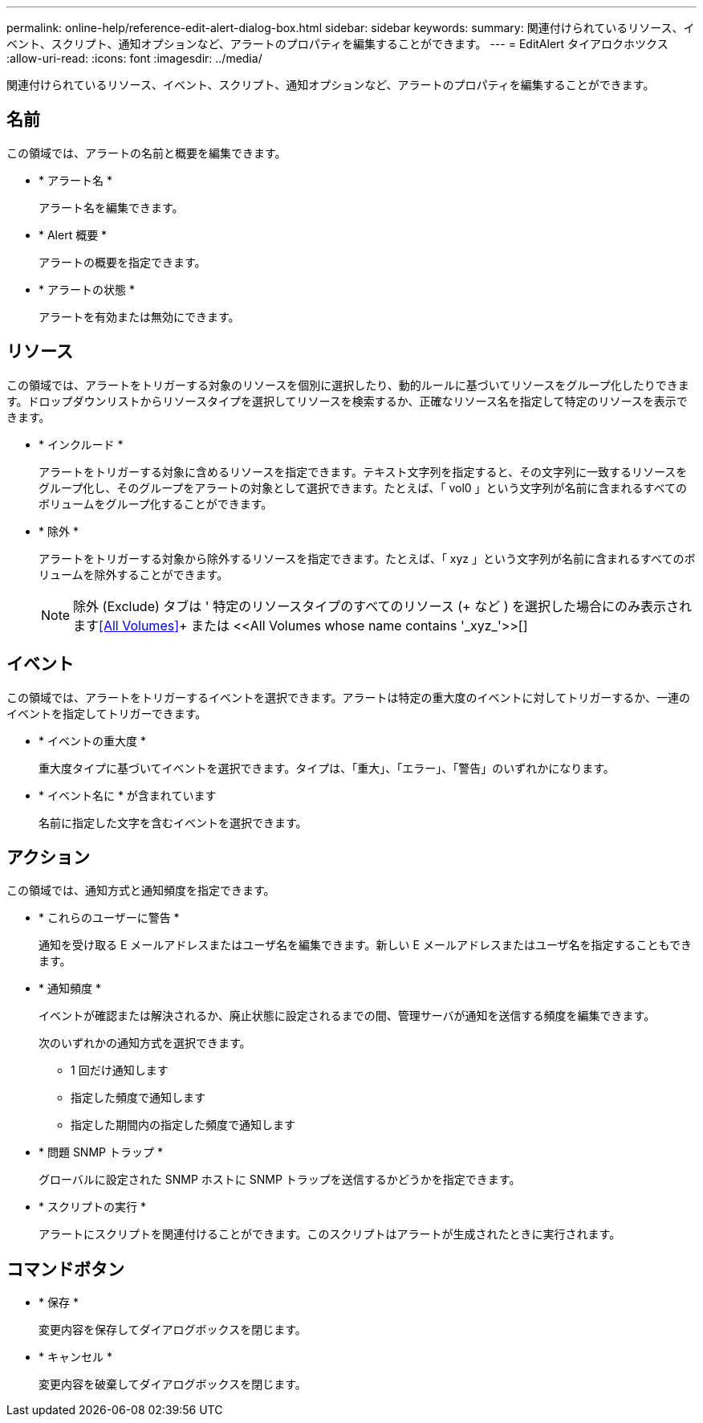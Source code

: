 ---
permalink: online-help/reference-edit-alert-dialog-box.html 
sidebar: sidebar 
keywords:  
summary: 関連付けられているリソース、イベント、スクリプト、通知オプションなど、アラートのプロパティを編集することができます。 
---
= EditAlert タイアロクホツクス
:allow-uri-read: 
:icons: font
:imagesdir: ../media/


[role="lead"]
関連付けられているリソース、イベント、スクリプト、通知オプションなど、アラートのプロパティを編集することができます。



== 名前

この領域では、アラートの名前と概要を編集できます。

* * アラート名 *
+
アラート名を編集できます。

* * Alert 概要 *
+
アラートの概要を指定できます。

* * アラートの状態 *
+
アラートを有効または無効にできます。





== リソース

この領域では、アラートをトリガーする対象のリソースを個別に選択したり、動的ルールに基づいてリソースをグループ化したりできます。ドロップダウンリストからリソースタイプを選択してリソースを検索するか、正確なリソース名を指定して特定のリソースを表示できます。

* * インクルード *
+
アラートをトリガーする対象に含めるリソースを指定できます。テキスト文字列を指定すると、その文字列に一致するリソースをグループ化し、そのグループをアラートの対象として選択できます。たとえば、「 vol0 」という文字列が名前に含まれるすべてのボリュームをグループ化することができます。

* * 除外 *
+
アラートをトリガーする対象から除外するリソースを指定できます。たとえば、「 xyz 」という文字列が名前に含まれるすべてのボリュームを除外することができます。

+
[NOTE]
====
除外 (Exclude) タブは ' 特定のリソースタイプのすべてのリソース (+ など ) を選択した場合にのみ表示されます<<All Volumes>>+ または +<<All Volumes whose name contains '_xyz_'>>[+]

====




== イベント

この領域では、アラートをトリガーするイベントを選択できます。アラートは特定の重大度のイベントに対してトリガーするか、一連のイベントを指定してトリガーできます。

* * イベントの重大度 *
+
重大度タイプに基づいてイベントを選択できます。タイプは、「重大」、「エラー」、「警告」のいずれかになります。

* * イベント名に * が含まれています
+
名前に指定した文字を含むイベントを選択できます。





== アクション

この領域では、通知方式と通知頻度を指定できます。

* * これらのユーザーに警告 *
+
通知を受け取る E メールアドレスまたはユーザ名を編集できます。新しい E メールアドレスまたはユーザ名を指定することもできます。

* * 通知頻度 *
+
イベントが確認または解決されるか、廃止状態に設定されるまでの間、管理サーバが通知を送信する頻度を編集できます。

+
次のいずれかの通知方式を選択できます。

+
** 1 回だけ通知します
** 指定した頻度で通知します
** 指定した期間内の指定した頻度で通知します


* * 問題 SNMP トラップ *
+
グローバルに設定された SNMP ホストに SNMP トラップを送信するかどうかを指定できます。

* * スクリプトの実行 *
+
アラートにスクリプトを関連付けることができます。このスクリプトはアラートが生成されたときに実行されます。





== コマンドボタン

* * 保存 *
+
変更内容を保存してダイアログボックスを閉じます。

* * キャンセル *
+
変更内容を破棄してダイアログボックスを閉じます。


